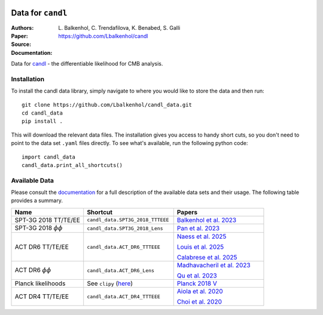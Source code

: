 .. image:: https://github.com/Lbalkenhol/candl/raw/main/docs/logos/candl_wordmark&symbol_col_RGB.png
    :width: 800

.. |docsshield| image:: https://img.shields.io/readthedocs/candl
   :target: http://candl.readthedocs.io

.. |arxivshield| image:: https://img.shields.io/badge/arXiv-2401.13433-b31b1b.svg
   :target: https://arxiv.org/abs/2401.13433

Data for ``candl``
===============================================================

:Authors: L\. Balkenhol, C\. Trendafilova, K\. Benabed, S\. Galli

:Paper: |arxivshield|

:Source: `<https://github.com/Lbalkenhol/candl>`__

:Documentation: |docsshield|

Data for `candl <https://github.com/Lbalkenhol/candl>`__  - the differentiable likelihood for CMB analysis.


Installation
------------------------

To install the candl data library, simply navigate to where you would like to store the data and then run::

    git clone https://github.com/Lbalkenhol/candl_data.git
    cd candl_data
    pip install .

This will download the relevant data files. The installation gives you access to handy short cuts, so you don't need to point to the data set ``.yaml`` files directly. To see what's available, run the following python code::

    import candl_data
    candl_data.print_all_shortcuts()


Available Data
------------------------

Please consult the `documentation <https://candl.readthedocs.io/en/stable/data/data_overview.html>`__ for a full description of the available data sets and their usage.
The following table provides a summary.

.. list-table::
   :header-rows: 1
   :widths: 20 25 25

   * - Name
     - Shortcut
     - Papers

   * - SPT-3G 2018 TT/TE/EE
     - ``candl_data.SPT3G_2018_TTTEEE``
     - `Balkenhol et al. 2023 <https://arxiv.org/abs/2212.05642>`__

   * - SPT-3G 2018 :math:`\phi\phi`
     - ``candl_data.SPT3G_2018_Lens``
     - `Pan et al. 2023 <https://arxiv.org/abs/2308.11608>`__

   * - ACT DR6 TT/TE/EE
     - ``candl_data.ACT_DR6_TTTEEE``
     - | `Naess et al. 2025 <https://arxiv.org/abs/2503.14451>`__
       
       `Louis et al. 2025 <https://arxiv.org/abs/2503.14452>`__
       
       `Calabrese et al. 2025 <https://arxiv.org/abs/2503.14454>`__

   * - ACT DR6 :math:`\phi\phi`
     - ``candl_data.ACT_DR6_Lens``
     - | `Madhavacheril et al. 2023 <https://arxiv.org/abs/2304.05203>`__
       
       `Qu et al. 2023 <https://arxiv.org/abs/2304.05202>`__

   * - Planck likelihoods
     - See ``clipy`` (`here <https://github.com/benabed/clipy>`__)
     - `Planck 2018 V <https://arxiv.org/abs/1907.12875>`__

   * - ACT DR4 TT/TE/EE
     - ``candl_data.ACT_DR4_TTTEEE``
     - | `Aiola et al. 2020 <https://arxiv.org/abs/2007.07288>`__
       
       `Choi et al. 2020 <https://arxiv.org/abs/2007.07289>`__
